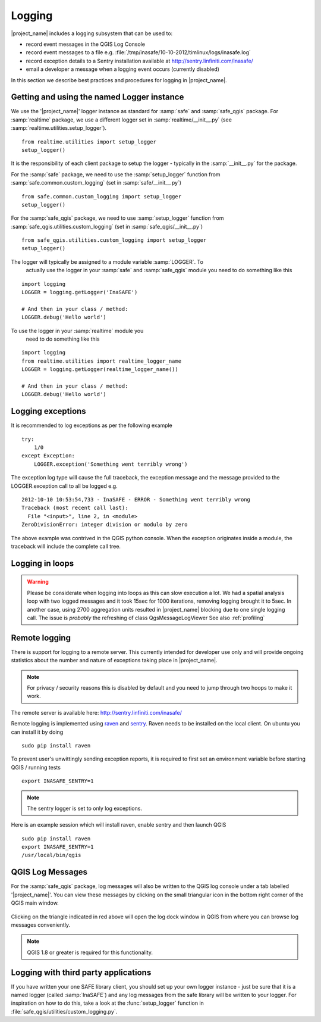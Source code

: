 .. _logging:

Logging
=======

|project_name| includes a logging subsystem that can be used to:

* record event messages in the QGIS Log Console
* record event messages to a file e.g.
  :file:`/tmp/inasafe/10-10-2012/timlinux/logs/inasafe.log`
* record exception details to a Sentry installation available at
  http://sentry.linfiniti.com/inasafe/
* email a developer a message when a logging event occurs (currently disabled)

In this section we describe best practices and procedures for logging in
|project_name|.

Getting and using the named Logger instance
-------------------------------------------

We use the '|project_name|' logger instance as standard for :samp:`safe` and
:samp:`safe_qgis` package. For :samp:`realtime` package, we use a different
logger set in :samp:`realtime/__init__.py` (see
:samp:`realtime.utilities.setup_logger`).
::

    from realtime.utilities import setup_logger
    setup_logger()

It is the responsibility of each
client package to setup the logger - typically in
the :samp:`__init__.py` for the package.

For the :samp:`safe` package, we need to use the :samp:`setup_logger` function
from :samp:`safe.common.custom_logging` (set in :samp:`safe/__init__.py`)
::

    from safe.common.custom_logging import setup_logger
    setup_logger()


For the :samp:`safe_qgis` package, we need to use :samp:`setup_logger` function
from :samp:`safe_qgis.utilities.custom_logging` (set in
:samp:`safe_qgis/__init__.py`)
::

    from safe_qgis.utilities.custom_logging import setup_logger
    setup_logger()



The logger will typically be assigned to a module variable :samp:`LOGGER`. To
 actually use the logger in your :samp:`safe` and :samp:`safe_qgis` module you
 need to do something like this
::

    import logging
    LOGGER = logging.getLogger('InaSAFE')

    # And then in your class / method:
    LOGGER.debug('Hello world')


To use the logger in your :samp:`realtime` module you
 need to do something like this
::

    import logging
    from realtime.utilities import realtime_logger_name
    LOGGER = logging.getLogger(realtime_logger_name())

    # And then in your class / method:
    LOGGER.debug('Hello world')

Logging exceptions
------------------

It is recommended to log exceptions as per the following example
::

    try:
        1/0
    except Exception:
        LOGGER.exception('Something went terribly wrong')

The exception log type will cause the full traceback, the exception message
and the message provided to the LOGGER.exception call to all be logged e.g.
::

    2012-10-10 10:53:54,733 - InaSAFE - ERROR - Something went terribly wrong
    Traceback (most recent call last):
      File "<input>", line 2, in <module>
    ZeroDivisionError: integer division or modulo by zero

The above example was contrived in the QGIS python console.
When the exception originates inside a module, the traceback will include the
complete call tree.

Logging in loops
----------------

.. warning::
   Please be considerate when logging into loops as this can slow execution a
   lot.
   We had a spatial analysis loop with two logged messages and it took 15sec
   for 1000 iterations, removing logging brought it to 5sec.
   In another case, using 2700 aggregation units resulted in |project_name|
   blocking due to one single logging call.
   The issue is *probably* the refreshing of class QgsMessageLogViewer
   See also :ref:`profiling`

Remote logging
--------------

There is support for logging to a remote server.
This currently intended for developer use only and will provide ongoing
statistics about the number and nature of exceptions taking place in
|project_name|.

.. note:: For privacy / security reasons this is disabled by default and you
    need to jump through two hoops to make it work.

The remote server is available here: http://sentry.linfiniti.com/inasafe/

Remote logging is implemented using `raven <http://pypi.python.org/pypi/raven>`_
and `sentry <http://pypi.python.org/pypi/sentry>`_.
Raven needs to be installed on the local client.
On ubuntu you can install it by doing
::

    sudo pip install raven

To prevent user's unwittingly sending exception reports, it is required to
first set an environment variable before starting QGIS / running tests
::

    export INASAFE_SENTRY=1

.. note:: The sentry logger is set to only log exceptions.

Here is an example session which will install raven, enable sentry and then
launch QGIS
::

    sudo pip install raven
    export INASAFE_SENTRY=1
    /usr/local/bin/qgis

QGIS Log Messages
-----------------

For the :samp:`safe_qgis` package, log messages will also be written to the
QGIS log console under a tab labelled '|project_name|'.
You can view these messages by clicking on the small triangular icon in the
bottom right corner of the QGIS main window.

.. figure:: /static/log-notifications.png
   :align:   center

Clicking on the triangle indicated in red above will open the log dock window
in QGIS from where you can browse log messages conveniently.

.. figure:: /static/log-view.png
   :align:   center

.. note:: QGIS 1.8 or greater is required for this functionality.

Logging with third party applications
-------------------------------------

If you have written your one SAFE library client, you should set up your own
logger instance - just be sure that it is a named logger (called
:samp:`InaSAFE`) and any log messages from the safe library will be written
to your logger.
For inspiration on how to do this, take a look at the :func:`setup_logger`
function in :file:`safe_qgis/utilities/custom_logging.py`.
